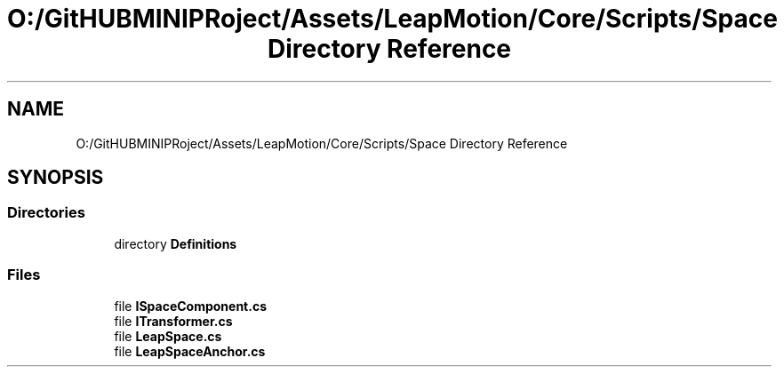 .TH "O:/GitHUBMINIPRoject/Assets/LeapMotion/Core/Scripts/Space Directory Reference" 3 "Sat Jul 20 2019" "Version https://github.com/Saurabhbagh/Multi-User-VR-Viewer--10th-July/" "Multi User Vr Viewer" \" -*- nroff -*-
.ad l
.nh
.SH NAME
O:/GitHUBMINIPRoject/Assets/LeapMotion/Core/Scripts/Space Directory Reference
.SH SYNOPSIS
.br
.PP
.SS "Directories"

.in +1c
.ti -1c
.RI "directory \fBDefinitions\fP"
.br
.in -1c
.SS "Files"

.in +1c
.ti -1c
.RI "file \fBISpaceComponent\&.cs\fP"
.br
.ti -1c
.RI "file \fBITransformer\&.cs\fP"
.br
.ti -1c
.RI "file \fBLeapSpace\&.cs\fP"
.br
.ti -1c
.RI "file \fBLeapSpaceAnchor\&.cs\fP"
.br
.in -1c
